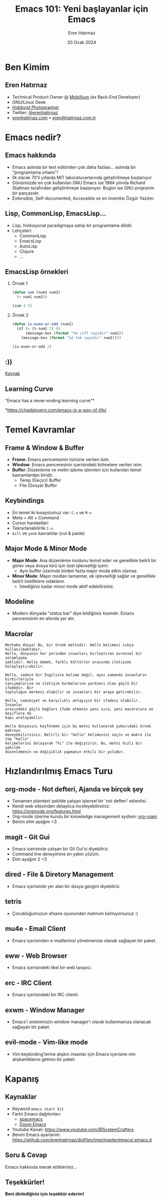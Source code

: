 #+TITLE: Emacs 101: Yeni başlayanlar için Emacs
#+AUTHOR: Eren Hatırnaz
#+EMAIL: erenhatirnaz@gmail.com
#+DATE: 20 Ocak 2024
#+LANGUAGE: tr
#+startup: beamer
#+LaTeX_CLASS: beamer
#+LaTeX_CLASS_OPTIONS: [presentation,smaller]
#+beamer_theme: Copenhagen
#+BEAMER_HEADER: \subtitle[INST]{Cumartesi Buluşması \#3 \\ Samsun Developers}
#+OPTIONS: H:2, ^:nil

* Sunum Notları                                                       :noexport:
- [ ] Emacs sadece developer'ların kullandığı bir araç değil, bilim insanlarından
  akademisyenlere eğitmenlere kadar çok yaygın bir kitlle tarafından kullanılıyor.
- [ ] Özgür Yazılım konusu
- [ ] Elpa vs Melpa
- [ ] Learning curve çok yüksek, bazen cidden can sıkıcı olabiliyor,
- [ ] Macrolar
- [ ] Vakit kalırsa programlama demosu yapabilirim
- [ ] Repo içerisinde emacs'e ilk giriş için bir doküman var.
- [ ] =dotfiles= kültüründen bahset.
* Ben Kimim
** Eren Hatırnaz
#+ATTR_LATEX: :height 2.3cm
[[file:../_images/profile_photo.jpg]]
- Technical Product Owner @ [[https://mobillium.com][Mobillium]] (ex Back-End Developer)
- GNU/Linux Geek
- [[https://instagram.com/erenhatirnaz][Hobbyist Photographer]]
- Twitter: [[https://twitter.com/erenhatirnaz][@erenhatirnaz]]
- [[https://erenhatirnaz.com][erenhatirnaz.com]] • [[mailto:eren@hatirnaz.com.tr][eren@hatirnaz.com.tr]]
* Emacs nedir?
** Emacs hakkında
#+ATTR_LATEX: :height 2cm
[[file:./_images/emacs_logo.png]]

- Emacs aslında bir text editörden çok daha fazlası... aslında bir "programlama ortamı"!
- İlk olarak 70'li yıllarda MIT laboratuvarlarında geliştirilmeye başlanıyor.
- Günümüzde en çok kullanılan GNU Emacs ise 1984 yılında Richard Stallman
  tarafından geliştirilmeye başlanıyor. Bugün ise GNU projesinin bir parçasıdır.
- Extensible, Self-documented, Accessible ve en önemlisi Özgür Yazılım
** Lisp, CommonLisp, EmacsLisp...
- Lisp, fonksiyonal paradigmaya sahip bir programlama dilidir.
- Lehçeleri:
  - CommonLisp
  - EmacsLisp
  - AutoLisp
  - Clojure
  - ...
** EmacsLisp örnekleri
*** Örnek 1
#+begin_src emacs-lisp
  (defun sum (num1 num2)
    (+ num1 num2))

  (sum 4 5)
#+end_src

#+RESULTS:
: 9

*** Örnek 2
#+begin_src emacs-lisp
  (defun is-even-or-odd (num1)
    (if (= (% num1 2) 0)
        (message-box (format "%d cift sayidir" num1))
      (message-box (format "%d tek sayidir" num1))))

  (is-even-or-odd 2)
#+end_src

#+RESULTS:
: 2 tek sayidir
** :))
[[file:./_images/lisp_meme.png]]

#+begin_center
[[https://res.cloudinary.com/aas-sh/image/upload/v1617292960/blog/2019/07/languages_meme_full_f54fux.jpg][Kaynak]]
#+end_center
** Learning Curve
#+ATTR_LATEX: :height 5cm
[[file:./_images/emacs_learning_curve.jpg]]

#+begin_center
"Emacs has a never-ending learning curve"*

*https://chadstovern.com/emacs-is-a-way-of-life/
#+end_center
* Temel Kavramlar
** Frame & Window & Buffer
- *Frame*: Emacs penceresinin tümüne verilen isim.
- *Window*: Emacs penceresinin içerisindeki bölmelere verilen isim.
- *Buffer*: Düzenleme ve metin işleme işlemleri için kullanılan temel kavramlardan biridir.
  - Temp (Geçici) Buffer
  - File (Dosya) Buffer
** Keybindings
- En temel iki kısayolumuz var: =C-x= ve =M-x=
- Meta = Alt = Command
- Cursor hareketleri
- Tekrarlanabilirlik =C-u=
- =kill= ve =yank= kavramlar (cut & paste)
** Major Mode & Minor Mode
- *Major Mode*: Ana düzenleme modunu temsil eder ve genellikle belirli bir görev
  veya dosya türü için özel işlevselliği içerir.
  - Aynı buffer üzerinde birden fazla major mode etkin olamaz.
- *Minor Mode*: Major modları tamamlar, ek işlevselliği sağlar ve genellikle
  belirli özelliklere odaklanır.
  - İstediğiniz kadar minor mode aktif edebilirsiniz.
** Modeline
- Modern dünyada "status bar" diye bildiğimiz kısımdır. Emacs penceresinin en
  altında yer alır.
** Macrolar
#+begin_src text
  Merhaba dünya! Bu, bir örnek metindir. Hello kelimesi sıkça kullanılmaktadır.
  Hello, dünyanın her yerinden insanları birleştiren evrensel bir selamlaşma
  şeklidir. Hello demek, farklı kültürler arasında iletişimi kolaylaştırabilir.

  Hello, sadece bir İngilizce kelime değil, aynı zamanda insanların birbirleriyle
  tanışmalarına ve iletişim kurmalarına yardımcı olan güçlü bir ifadedir. Bir
  topluluğun merkezi olabilir ve insanları bir araya getirebilir.

  Hello, samimiyet ve karşılıklı anlayışın bir ifadesi olabilir. İnsanlar
  arasındaki güçlü bağları ifade etmenin yanı sıra, yeni maceralara ve keşiflere de
  kapı aralayabilir.

  Hello dünyasını keşfetmek için bu metni kullanarak yukarıdaki örnek makroyu
  deneyebilirsiniz. Belirli bir "hello" kelimesini seçin ve makro ile tüm "hello"
  kelimelerini dolaşarak "hi" ile değiştirin. Bu, metni hızlı bir şekilde
  düzenlemenin ve değişiklik yapmanın etkili bir yoludur.
#+end_src
* Hızlandırılmış Emacs Turu
** org-mode - Not defteri, Ajanda ve birçok şey
- Tamamen plaintext şekilde çalışan işlevsel bir 'not defteri' eklentisi.
- Kendi web sitesinden detaylıca inceleyebilirsiniz:
  https://orgmode.org/features.html
- Org-mode üzerine kurulu bir knowledge management system: [[https://www.orgroam.com/][org-roam]]
- Benim elim ayağım <3
** magit - Git Gui
- Emacs içerisinde çalışan bir Git Gui'si diyebiliriz.
- Command line deneyimine en yakın çözüm.
- Elim ayağım 2 <3
** dired - File & Diretory Management
- Emacs içerisinde yer alan bir dosya gezgini diyebiliriz.
** tetris
- Çocukluğumuzun efsane oyunundan mahrum kalmıyorsunuz :)
** mu4e - Email Client
- Emacs içerisinden e-maillerinizi yönetmenize olanak sağlayan bir paket.
** eww - Web Browser
- Emacs içerisindeki ilkel bir web tarayıcı.
** erc - IRC Client
- Emacs içerisindeki bir IRC clienti.
** exwm - Window Manager
- Emacs'i sisteminizin window manager'ı olarak kullanmanıza olanacak sağlayan bir
  paket.
** evil-mode - Vim-like mode
- Vim keybinding'lerine alışkın insanlar için Emacs içerisine vim
  alışkanlıklarını getiren bir paket.
* Kapanış
** Kaynaklar
- Keyword =emacs start kit=
- Farklı Emacs dağıtımları:
  - [[https://github.com/syl20bnr/spacemacs/tree/develop][spacemacs]]
  - [[https://github.com/doomemacs/doomemacs][Doom Emacs]]
- Youtube Kanalı: https://www.youtube.com/@SystemCrafters
- Benim Emacs ayarlarım: https://github.com/erenhatirnaz/dotfiles/tree/master/emacs/.emacs.d
** Soru & Cevap
#+begin_center
Emacs hakkında merak ettikleriniz...
#+end_center
** Teşekkürler!
#+ATTR_LATEX: :height 3cm
[[file:../_images/repo_qrcode.png]]

#+begin_center
**Beni dinlediğiniz için teşekkür ederim!**

\vspace{1in}

Twitter: @erenhatirnaz • eren@hatirnaz.com.tr
#+end_center
